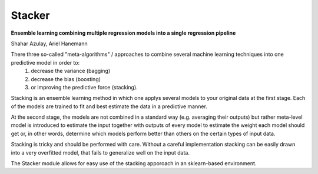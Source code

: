 Stacker
=========

**Ensemble learning combining multiple regression models into a single regression pipeline**

Shahar Azulay, Ariel Hanemann

There three so-called "meta-algorithms" / approaches to combine several machine learning techniques into one predictive model in order to:
   1. decrease the variance (bagging)
   2. decrease the bias (boosting)
   3. or improving the predictive force (stacking).

Stacking is an ensemble learning method in which one applys several models to your original data at the first stage.
Each of the models are trained to fit and best estimate the data in a predictive manner.

At the second stage, the models are not combined in a standard way (e.g. averaging their outputs) but rather meta-level model is introduced
to estimate the input together with outputs of every model to estimate the weight each model should get or, in other words, determine which
models perform better than others on the certain types of input data.

Stacking is tricky and should be performed with care.
Without a careful implementation stacking can be easily drawn into a very overfitted model, that fails to generalize
well on the input data.

The Stacker module allows for easy use of the stacking apporoach in an sklearn-based environment.
